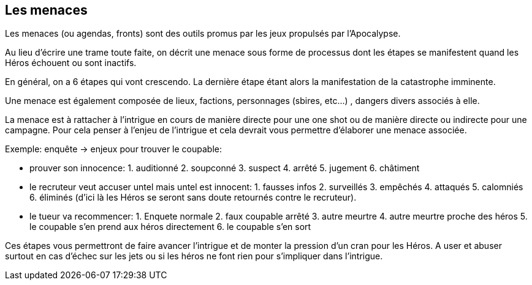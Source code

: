 == Les menaces

Les menaces (ou agendas, fronts) sont des outils promus par les jeux
propulsés par l’Apocalypse.

Au lieu d’écrire une trame toute faite, on décrit une menace sous
forme de processus dont les étapes se manifestent quand les Héros
échouent ou sont inactifs.

En général, on a 6 étapes qui vont crescendo. La dernière étape étant
alors la manifestation de la catastrophe imminente.

Une menace est également composée de lieux, factions, personnages
(sbires, etc...) , dangers divers associés à elle.

La menace est à rattacher à l’intrigue en cours de manière directe
pour une one shot ou de manière directe ou indirecte pour une
campagne. Pour cela penser à l’enjeu de l’intrigue et cela devrait
vous permettre d’élaborer une menace associée.

Exemple: enquête -> enjeux pour trouver le coupable:

- prouver son innocence: 1. auditionné 2. soupconné 3. suspect 4.
arrêté 5. jugement 6. châtiment
- le recruteur veut accuser untel mais untel est innocent: 1. fausses
infos 2. surveillés 3. empêchés 4. attaqués 5. calomniés 6. éliminés
(d’ici là les Héros se seront sans doute retournés contre le
recruteur).
- le tueur va recommencer: 1. Enquete normale 2. faux coupable arrêté 3. autre meurtre 4. autre meurtre proche des héros 5. le coupable s’en
prend aux héros directement 6. le coupable s’en sort

Ces étapes vous permettront de faire avancer l’intrigue et de monter
la pression d’un cran pour les Héros. A user et abuser surtout en cas
d’échec sur les jets ou si les héros ne font rien pour s’impliquer dans l’intrigue.